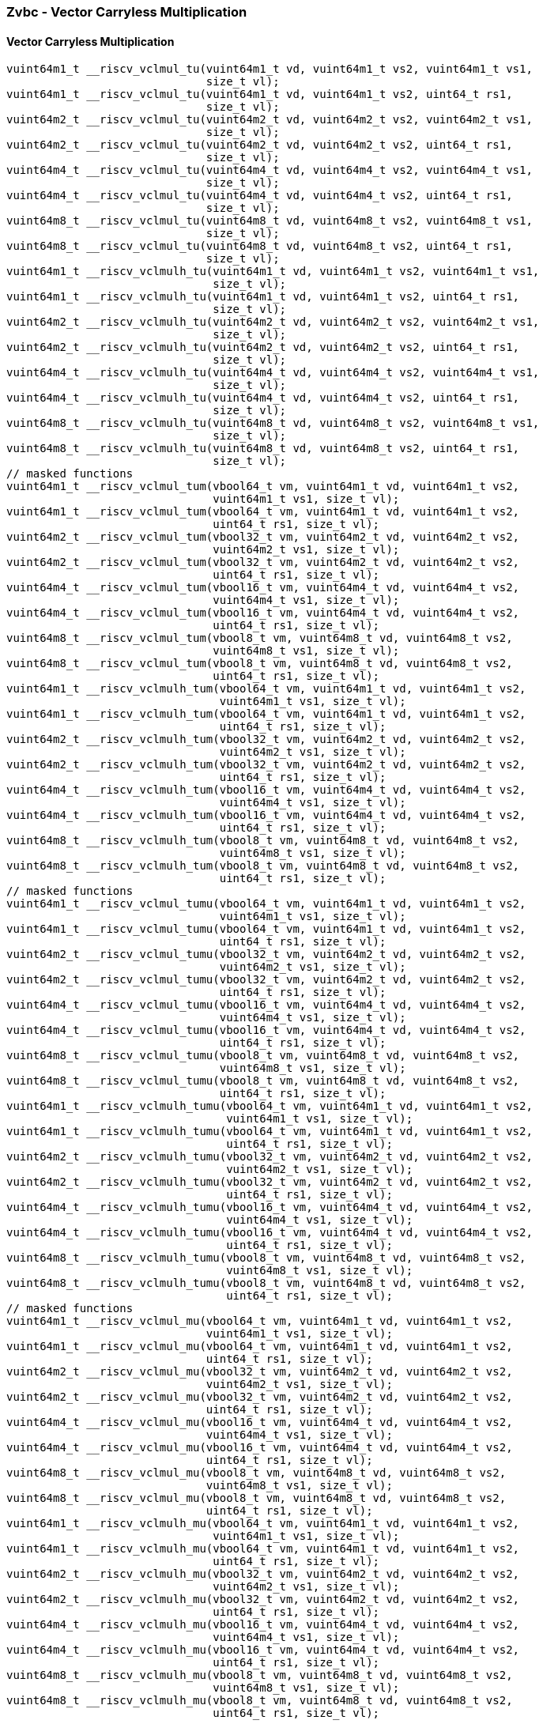 
=== Zvbc - Vector Carryless Multiplication

[[policy-variant-overloaded]]
==== Vector Carryless Multiplication

[,c]
----
vuint64m1_t __riscv_vclmul_tu(vuint64m1_t vd, vuint64m1_t vs2, vuint64m1_t vs1,
                              size_t vl);
vuint64m1_t __riscv_vclmul_tu(vuint64m1_t vd, vuint64m1_t vs2, uint64_t rs1,
                              size_t vl);
vuint64m2_t __riscv_vclmul_tu(vuint64m2_t vd, vuint64m2_t vs2, vuint64m2_t vs1,
                              size_t vl);
vuint64m2_t __riscv_vclmul_tu(vuint64m2_t vd, vuint64m2_t vs2, uint64_t rs1,
                              size_t vl);
vuint64m4_t __riscv_vclmul_tu(vuint64m4_t vd, vuint64m4_t vs2, vuint64m4_t vs1,
                              size_t vl);
vuint64m4_t __riscv_vclmul_tu(vuint64m4_t vd, vuint64m4_t vs2, uint64_t rs1,
                              size_t vl);
vuint64m8_t __riscv_vclmul_tu(vuint64m8_t vd, vuint64m8_t vs2, vuint64m8_t vs1,
                              size_t vl);
vuint64m8_t __riscv_vclmul_tu(vuint64m8_t vd, vuint64m8_t vs2, uint64_t rs1,
                              size_t vl);
vuint64m1_t __riscv_vclmulh_tu(vuint64m1_t vd, vuint64m1_t vs2, vuint64m1_t vs1,
                               size_t vl);
vuint64m1_t __riscv_vclmulh_tu(vuint64m1_t vd, vuint64m1_t vs2, uint64_t rs1,
                               size_t vl);
vuint64m2_t __riscv_vclmulh_tu(vuint64m2_t vd, vuint64m2_t vs2, vuint64m2_t vs1,
                               size_t vl);
vuint64m2_t __riscv_vclmulh_tu(vuint64m2_t vd, vuint64m2_t vs2, uint64_t rs1,
                               size_t vl);
vuint64m4_t __riscv_vclmulh_tu(vuint64m4_t vd, vuint64m4_t vs2, vuint64m4_t vs1,
                               size_t vl);
vuint64m4_t __riscv_vclmulh_tu(vuint64m4_t vd, vuint64m4_t vs2, uint64_t rs1,
                               size_t vl);
vuint64m8_t __riscv_vclmulh_tu(vuint64m8_t vd, vuint64m8_t vs2, vuint64m8_t vs1,
                               size_t vl);
vuint64m8_t __riscv_vclmulh_tu(vuint64m8_t vd, vuint64m8_t vs2, uint64_t rs1,
                               size_t vl);
// masked functions
vuint64m1_t __riscv_vclmul_tum(vbool64_t vm, vuint64m1_t vd, vuint64m1_t vs2,
                               vuint64m1_t vs1, size_t vl);
vuint64m1_t __riscv_vclmul_tum(vbool64_t vm, vuint64m1_t vd, vuint64m1_t vs2,
                               uint64_t rs1, size_t vl);
vuint64m2_t __riscv_vclmul_tum(vbool32_t vm, vuint64m2_t vd, vuint64m2_t vs2,
                               vuint64m2_t vs1, size_t vl);
vuint64m2_t __riscv_vclmul_tum(vbool32_t vm, vuint64m2_t vd, vuint64m2_t vs2,
                               uint64_t rs1, size_t vl);
vuint64m4_t __riscv_vclmul_tum(vbool16_t vm, vuint64m4_t vd, vuint64m4_t vs2,
                               vuint64m4_t vs1, size_t vl);
vuint64m4_t __riscv_vclmul_tum(vbool16_t vm, vuint64m4_t vd, vuint64m4_t vs2,
                               uint64_t rs1, size_t vl);
vuint64m8_t __riscv_vclmul_tum(vbool8_t vm, vuint64m8_t vd, vuint64m8_t vs2,
                               vuint64m8_t vs1, size_t vl);
vuint64m8_t __riscv_vclmul_tum(vbool8_t vm, vuint64m8_t vd, vuint64m8_t vs2,
                               uint64_t rs1, size_t vl);
vuint64m1_t __riscv_vclmulh_tum(vbool64_t vm, vuint64m1_t vd, vuint64m1_t vs2,
                                vuint64m1_t vs1, size_t vl);
vuint64m1_t __riscv_vclmulh_tum(vbool64_t vm, vuint64m1_t vd, vuint64m1_t vs2,
                                uint64_t rs1, size_t vl);
vuint64m2_t __riscv_vclmulh_tum(vbool32_t vm, vuint64m2_t vd, vuint64m2_t vs2,
                                vuint64m2_t vs1, size_t vl);
vuint64m2_t __riscv_vclmulh_tum(vbool32_t vm, vuint64m2_t vd, vuint64m2_t vs2,
                                uint64_t rs1, size_t vl);
vuint64m4_t __riscv_vclmulh_tum(vbool16_t vm, vuint64m4_t vd, vuint64m4_t vs2,
                                vuint64m4_t vs1, size_t vl);
vuint64m4_t __riscv_vclmulh_tum(vbool16_t vm, vuint64m4_t vd, vuint64m4_t vs2,
                                uint64_t rs1, size_t vl);
vuint64m8_t __riscv_vclmulh_tum(vbool8_t vm, vuint64m8_t vd, vuint64m8_t vs2,
                                vuint64m8_t vs1, size_t vl);
vuint64m8_t __riscv_vclmulh_tum(vbool8_t vm, vuint64m8_t vd, vuint64m8_t vs2,
                                uint64_t rs1, size_t vl);
// masked functions
vuint64m1_t __riscv_vclmul_tumu(vbool64_t vm, vuint64m1_t vd, vuint64m1_t vs2,
                                vuint64m1_t vs1, size_t vl);
vuint64m1_t __riscv_vclmul_tumu(vbool64_t vm, vuint64m1_t vd, vuint64m1_t vs2,
                                uint64_t rs1, size_t vl);
vuint64m2_t __riscv_vclmul_tumu(vbool32_t vm, vuint64m2_t vd, vuint64m2_t vs2,
                                vuint64m2_t vs1, size_t vl);
vuint64m2_t __riscv_vclmul_tumu(vbool32_t vm, vuint64m2_t vd, vuint64m2_t vs2,
                                uint64_t rs1, size_t vl);
vuint64m4_t __riscv_vclmul_tumu(vbool16_t vm, vuint64m4_t vd, vuint64m4_t vs2,
                                vuint64m4_t vs1, size_t vl);
vuint64m4_t __riscv_vclmul_tumu(vbool16_t vm, vuint64m4_t vd, vuint64m4_t vs2,
                                uint64_t rs1, size_t vl);
vuint64m8_t __riscv_vclmul_tumu(vbool8_t vm, vuint64m8_t vd, vuint64m8_t vs2,
                                vuint64m8_t vs1, size_t vl);
vuint64m8_t __riscv_vclmul_tumu(vbool8_t vm, vuint64m8_t vd, vuint64m8_t vs2,
                                uint64_t rs1, size_t vl);
vuint64m1_t __riscv_vclmulh_tumu(vbool64_t vm, vuint64m1_t vd, vuint64m1_t vs2,
                                 vuint64m1_t vs1, size_t vl);
vuint64m1_t __riscv_vclmulh_tumu(vbool64_t vm, vuint64m1_t vd, vuint64m1_t vs2,
                                 uint64_t rs1, size_t vl);
vuint64m2_t __riscv_vclmulh_tumu(vbool32_t vm, vuint64m2_t vd, vuint64m2_t vs2,
                                 vuint64m2_t vs1, size_t vl);
vuint64m2_t __riscv_vclmulh_tumu(vbool32_t vm, vuint64m2_t vd, vuint64m2_t vs2,
                                 uint64_t rs1, size_t vl);
vuint64m4_t __riscv_vclmulh_tumu(vbool16_t vm, vuint64m4_t vd, vuint64m4_t vs2,
                                 vuint64m4_t vs1, size_t vl);
vuint64m4_t __riscv_vclmulh_tumu(vbool16_t vm, vuint64m4_t vd, vuint64m4_t vs2,
                                 uint64_t rs1, size_t vl);
vuint64m8_t __riscv_vclmulh_tumu(vbool8_t vm, vuint64m8_t vd, vuint64m8_t vs2,
                                 vuint64m8_t vs1, size_t vl);
vuint64m8_t __riscv_vclmulh_tumu(vbool8_t vm, vuint64m8_t vd, vuint64m8_t vs2,
                                 uint64_t rs1, size_t vl);
// masked functions
vuint64m1_t __riscv_vclmul_mu(vbool64_t vm, vuint64m1_t vd, vuint64m1_t vs2,
                              vuint64m1_t vs1, size_t vl);
vuint64m1_t __riscv_vclmul_mu(vbool64_t vm, vuint64m1_t vd, vuint64m1_t vs2,
                              uint64_t rs1, size_t vl);
vuint64m2_t __riscv_vclmul_mu(vbool32_t vm, vuint64m2_t vd, vuint64m2_t vs2,
                              vuint64m2_t vs1, size_t vl);
vuint64m2_t __riscv_vclmul_mu(vbool32_t vm, vuint64m2_t vd, vuint64m2_t vs2,
                              uint64_t rs1, size_t vl);
vuint64m4_t __riscv_vclmul_mu(vbool16_t vm, vuint64m4_t vd, vuint64m4_t vs2,
                              vuint64m4_t vs1, size_t vl);
vuint64m4_t __riscv_vclmul_mu(vbool16_t vm, vuint64m4_t vd, vuint64m4_t vs2,
                              uint64_t rs1, size_t vl);
vuint64m8_t __riscv_vclmul_mu(vbool8_t vm, vuint64m8_t vd, vuint64m8_t vs2,
                              vuint64m8_t vs1, size_t vl);
vuint64m8_t __riscv_vclmul_mu(vbool8_t vm, vuint64m8_t vd, vuint64m8_t vs2,
                              uint64_t rs1, size_t vl);
vuint64m1_t __riscv_vclmulh_mu(vbool64_t vm, vuint64m1_t vd, vuint64m1_t vs2,
                               vuint64m1_t vs1, size_t vl);
vuint64m1_t __riscv_vclmulh_mu(vbool64_t vm, vuint64m1_t vd, vuint64m1_t vs2,
                               uint64_t rs1, size_t vl);
vuint64m2_t __riscv_vclmulh_mu(vbool32_t vm, vuint64m2_t vd, vuint64m2_t vs2,
                               vuint64m2_t vs1, size_t vl);
vuint64m2_t __riscv_vclmulh_mu(vbool32_t vm, vuint64m2_t vd, vuint64m2_t vs2,
                               uint64_t rs1, size_t vl);
vuint64m4_t __riscv_vclmulh_mu(vbool16_t vm, vuint64m4_t vd, vuint64m4_t vs2,
                               vuint64m4_t vs1, size_t vl);
vuint64m4_t __riscv_vclmulh_mu(vbool16_t vm, vuint64m4_t vd, vuint64m4_t vs2,
                               uint64_t rs1, size_t vl);
vuint64m8_t __riscv_vclmulh_mu(vbool8_t vm, vuint64m8_t vd, vuint64m8_t vs2,
                               vuint64m8_t vs1, size_t vl);
vuint64m8_t __riscv_vclmulh_mu(vbool8_t vm, vuint64m8_t vd, vuint64m8_t vs2,
                               uint64_t rs1, size_t vl);
----
